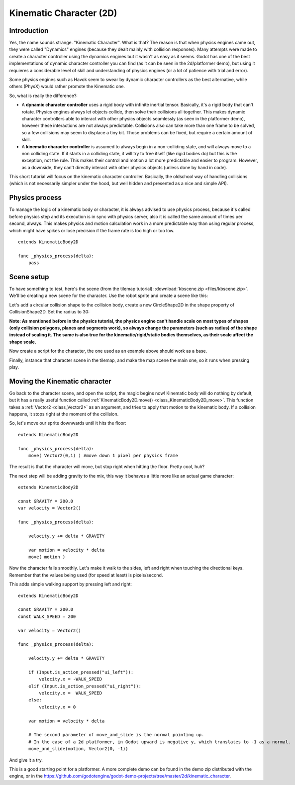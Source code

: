 .. _doc_kinematic_character_2d:

Kinematic Character (2D)
========================

Introduction
~~~~~~~~~~~~

Yes, the name sounds strange. "Kinematic Character". What is that?
The reason is that when physics engines came out, they were called
"Dynamics" engines (because they dealt mainly with collision
responses). Many attempts were made to create a character controller
using the dynamics engines but it wasn't as easy as it seems. Godot
has one of the best implementations of dynamic character controller
you can find (as it can be seen in the 2d/platformer demo), but using
it requieres a considerable level of skill and understanding of
physics engines (or a lot of patience with trial and error).

Some physics engines such as Havok seem to swear by dynamic character
controllers as the best alternative, while others (PhysX) would rather
promote the Kinematic one.

So, what is really the difference?:

-  A **dynamic character controller** uses a rigid body with infinite
   inertial tensor. Basically, it's a rigid body that can't rotate.
   Physics engines always let objects collide, then solve their
   collisions all together. This makes dynamic character controllers
   able to interact with other physics objects seamlessly (as seen in
   the platformer demo), however these interactions are not always
   predictable. Collisions also can take more than one frame to be
   solved, so a few collisions may seem to displace a tiny bit. Those
   problems can be fixed, but require a certain amount of skill.
-  A **kinematic character controller** is assumed to always begin in a
   non-colliding state, and will always move to a non colliding state.
   If it starts in a colliding state, it will try to free itself (like
   rigid bodies do) but this is the exception, not the rule. This makes
   their control and motion a lot more predictable and easier to
   program. However, as a downside, they can't directly interact with
   other physics objects (unless done by hand in code).

This short tutorial will focus on the kinematic character controller.
Basically, the oldschool way of handling collisions (which is not
necessarily simpler under the hood, but well hidden and presented as a
nice and simple API).

Physics process
~~~~~~~~~~~~~~~

To manage the logic of a kinematic body or character, it is always
advised to use physics process, because it's called before physics step and its execution is
in sync with physics server, also it is called the same amount of times
per second, always. This makes physics and motion calculation work in a
more predictable way than using regular process, which might have spikes
or lose precision if the frame rate is too high or too low.

::

    extends KinematicBody2D

    func _physics_process(delta):
        pass

Scene setup
~~~~~~~~~~~

To have something to test, here's the scene (from the tilemap tutorial):
:download:`kbscene.zip <files/kbscene.zip>`. We'll be creating a new scene
for the character. Use the robot sprite and create a scene like this:

.. image:: img/kbscene.png

Let's add a circular collision shape to the collision body, create a new
CircleShape2D in the shape property of CollisionShape2D. Set the radius
to 30:

.. image:: img/kbradius.png

**Note: As mentioned before in the physics tutorial, the physics engine
can't handle scale on most types of shapes (only collision polygons,
planes and segments work), so always change the parameters (such as
radius) of the shape instead of scaling it. The same is also true for
the kinematic/rigid/static bodies themselves, as their scale affect the
shape scale.**

Now create a script for the character, the one used as an example
above should work as a base.

Finally, instance that character scene in the tilemap, and make the
map scene the main one, so it runs when pressing play.

.. image:: img/kbinstance.png

Moving the Kinematic character
~~~~~~~~~~~~~~~~~~~~~~~~~~~~~~

Go back to the character scene, and open the script, the magic begins
now! Kinematic body will do nothing by default, but it has a really
useful function called :ref:`KinematicBody2D.move() <class_KinematicBody2D_move>`.
This function takes a :ref:`Vector2 <class_Vector2>` as
an argument, and tries to apply that motion to the kinematic body. If a
collision happens, it stops right at the moment of the collision.

So, let's move our sprite downwards until it hits the floor:

::

    extends KinematicBody2D

    func _physics_process(delta):
        move( Vector2(0,1) ) #move down 1 pixel per physics frame

The result is that the character will move, but stop right when
hitting the floor. Pretty cool, huh?

The next step will be adding gravity to the mix, this way it behaves a
little more like an actual game character:

::

    extends KinematicBody2D

    const GRAVITY = 200.0
    var velocity = Vector2()

    func _physics_process(delta):

        velocity.y += delta * GRAVITY

        var motion = velocity * delta
        move( motion )

Now the character falls smoothly. Let's make it walk to the sides, left
and right when touching the directional keys. Remember that the values
being used (for speed at least) is pixels/second.

This adds simple walking support by pressing left and right:

::

    extends KinematicBody2D

    const GRAVITY = 200.0
    const WALK_SPEED = 200

    var velocity = Vector2()

    func _physics_process(delta):

        velocity.y += delta * GRAVITY

        if (Input.is_action_pressed("ui_left")):
            velocity.x = -WALK_SPEED
        elif (Input.is_action_pressed("ui_right")):
            velocity.x =  WALK_SPEED
        else:
            velocity.x = 0

        var motion = velocity * delta
        
        # The second parameter of move_and_slide is the normal pointing up.
        # In the case of a 2d platformer, in Godot upward is negative y, which translates to -1 as a normal.
        move_and_slide(motion, Vector2(0, -1))

And give it a try.

This is a good starting point for a platformer. A more complete demo can be found in the demo zip distributed with the
engine, or in the
https://github.com/godotengine/godot-demo-projects/tree/master/2d/kinematic_character.
